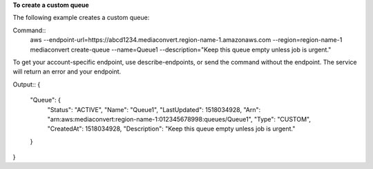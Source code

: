 **To create a custom queue**

The following example creates a custom queue:

Command::
     aws --endpoint-url=https://abcd1234.mediaconvert.region-name-1.amazonaws.com --region=region-name-1 mediaconvert create-queue --name=Queue1 --description="Keep this queue empty unless job is urgent."
	 
To get your account-specific endpoint, use describe-endpoints, or send the command without the endpoint. The service will return an error and your endpoint.

Output::
{
    "Queue": {
        "Status": "ACTIVE",
        "Name": "Queue1",
        "LastUpdated": 1518034928,
        "Arn": "arn:aws:mediaconvert:region-name-1:012345678998:queues/Queue1",
        "Type": "CUSTOM",
        "CreatedAt": 1518034928,
        "Description": "Keep this queue empty unless job is urgent."
    }
}
